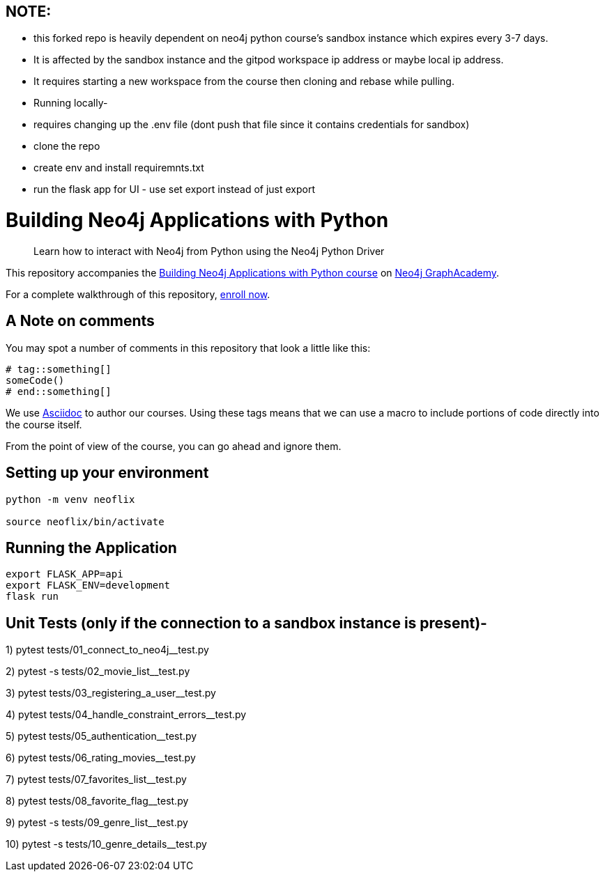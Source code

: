 == NOTE: 
- this forked repo is heavily dependent on neo4j python course's sandbox instance which expires every 3-7 days. 
- It is affected by the sandbox instance and the gitpod workspace ip address or maybe local ip address. 
- It requires starting a new workspace from the course then cloning and rebase while pulling.


- Running locally-
- requires changing up the .env file (dont push that file since it contains credentials for sandbox)
- clone the repo
- create env and install requiremnts.txt
- run the flask app for UI - use set export instead of just export


= Building Neo4j Applications with Python


> Learn how to interact with Neo4j from Python using the Neo4j Python Driver

This repository accompanies the link:https://graphacademy.neo4j.com/courses/app-python/[Building Neo4j Applications with Python course^] on link:https://graphacademy.neo4j.com/[Neo4j GraphAcademy^].

For a complete walkthrough of this repository,  link:https://graphacademy.neo4j.com/courses/app-python/[enroll now^].

== A Note on comments

You may spot a number of comments in this repository that look a little like this:

[source,python]
----
# tag::something[]
someCode()
# end::something[]
----


We use link:https://asciidoc-py.github.io/index.html[Asciidoc^] to author our courses.
Using these tags means that we can use a macro to include portions of code directly into the course itself.

From the point of view of the course, you can go ahead and ignore them.


== Setting up your environment

[source,sh]
----
python -m venv neoflix

source neoflix/bin/activate
----



== Running the Application

[source,sh]
export FLASK_APP=api
export FLASK_ENV=development
flask run

== Unit Tests (only if the connection to a sandbox instance is present)-

1) pytest tests/01_connect_to_neo4j__test.py

2) pytest -s tests/02_movie_list__test.py

3) pytest tests/03_registering_a_user__test.py

4) pytest tests/04_handle_constraint_errors__test.py

5) pytest tests/05_authentication__test.py

6) pytest tests/06_rating_movies__test.py

7) pytest tests/07_favorites_list__test.py

8) pytest tests/08_favorite_flag__test.py

9) pytest -s tests/09_genre_list__test.py

10) pytest -s tests/10_genre_details__test.py